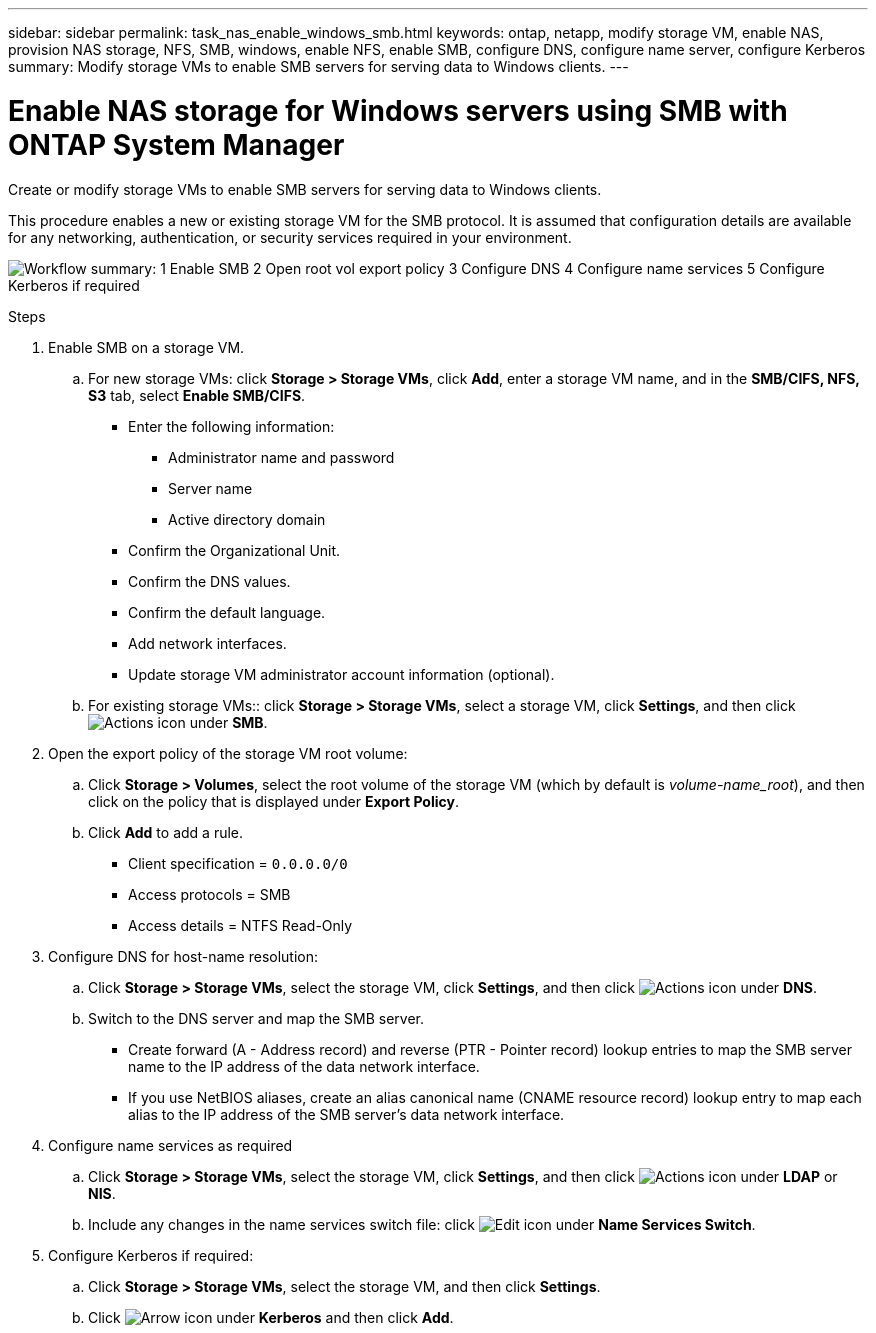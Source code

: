 ---
sidebar: sidebar
permalink: task_nas_enable_windows_smb.html
keywords: ontap, netapp, modify storage VM, enable NAS, provision NAS storage, NFS, SMB, windows, enable NFS, enable SMB, configure DNS, configure name server, configure Kerberos
summary: Modify storage VMs to enable SMB servers for serving data to Windows clients.
---

= Enable NAS storage for Windows servers using SMB with ONTAP System Manager
:toclevels: 1
:hardbreaks:
:nofooter:
:icons: font
:linkattrs:
:imagesdir: ./media/

[.lead]
Create or modify storage VMs to enable SMB servers for serving data to Windows clients.

This procedure enables a new or existing storage VM for the SMB protocol. It is assumed that configuration details are available for any networking, authentication, or security services required in your environment.

image:workflow_nas_enable_windows_smb.gif[Workflow summary: 1 Enable SMB  2 Open root vol export policy 3 Configure DNS 4 Configure name services 5 Configure Kerberos if required]

//Question: Is it necessary to create a new export policy for the root volume, or should we modify the default policy?

.Steps

. Enable SMB on a storage VM.

.. For new storage VMs: click *Storage > Storage VMs*, click *Add*, enter a storage VM name, and in the *SMB/CIFS, NFS, S3* tab, select *Enable SMB/CIFS*.

* Enter the following information:
** Administrator name and password
** Server name
** Active directory domain
* Confirm the Organizational Unit.
* Confirm the DNS values.
* Confirm the default language.
* Add network interfaces.
* Update storage VM administrator account information (optional).

.. For existing storage VMs:: click *Storage > Storage VMs*, select a storage VM, click *Settings*, and then click image:icon_gear.gif[Actions icon] under *SMB*.

. Open the export policy of the storage VM root volume:

.. Click *Storage > Volumes*, select the root volume of the storage VM (which by default is _volume-name_root_), and then click on the policy that is displayed under *Export Policy*.

.. Click *Add* to add a rule.

*** Client specification = `0.0.0.0/0`

*** Access protocols = SMB

*** Access details = NTFS Read-Only

. Configure DNS for host-name resolution:

.. Click *Storage > Storage VMs*, select the storage VM, click *Settings*, and then click image:icon_gear.gif[Actions icon] under *DNS*.

.. Switch to the DNS server and map the SMB server.

*** Create forward (A - Address record) and reverse (PTR - Pointer record) lookup entries to map the SMB server name to the IP address of the data network interface.

*** If you use NetBIOS aliases, create an alias canonical name (CNAME resource record) lookup entry to map each alias to the IP address of the SMB server's data network interface.

. Configure name services as required

.. Click *Storage > Storage VMs*, select the storage VM, click *Settings*, and then click image:icon_gear.gif[Actions icon] under *LDAP* or *NIS*.

.. Include any changes in the name services switch file: click image:icon_pencil.gif[Edit icon] under *Name Services Switch*.

. Configure Kerberos if required:

.. Click *Storage > Storage VMs*, select the storage VM, and then click *Settings*.

.. Click image:icon_arrow.gif[Arrow icon] under *Kerberos* and then click *Add*.

// 2025 June 16, ONTAPDOC-3078
// 2022-07-28, BURT 1490696
